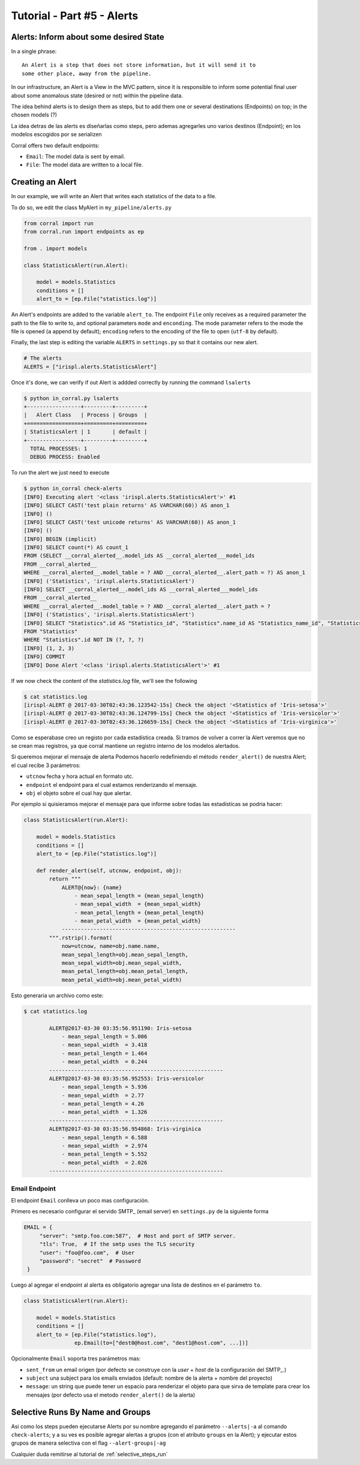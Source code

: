 Tutorial - Part #5 - Alerts
===========================

Alerts: Inform about some desired State
---------------------------------------

In a single phrase::

    An Alert is a step that does not store information, but it will send it to
    some other place, away from the pipeline.

In our infrastructure, an Alert is a View in the MVC pattern, since it is
responsible to inform some potential final user about some anomalous state
(desired or not) within the pipeline data.

The idea behind alerts is to design them as steps, but to add them one
or several destinations (Endpoints) on top; in the chosen models (?)

La idea detras de las alerts es diseñarlas como steps, pero ademas agregarles
uno varios destinos (Endpoint); en los modelos escogidos por   se serializen

Corral offers two default endpoints:

-   ``Email``: The model data is sent by email.
-   ``File``: The model data are written to a local file.


Creating an Alert
-----------------

In our example, we will write an Alert that writes each statistics of the data
to a file.

To do so, we edit the class MyAlert in ``my_pipeline/alerts.py``

.. code-block:: python

    from corral import run
    from corral.run import endpoints as ep

    from . import models

    class StatisticsAlert(run.Alert):

        model = models.Statistics
        conditions = []
        alert_to = [ep.File("statistics.log")]

An Alert's endpoints are added to the variable ``alert_to``.
The endpoint ``File`` only receives as a required parameter the path to the
file to write to, and optional parameters ``mode`` and ``enconding``.
The mode parameter refers to the mode the file is opened (``a`` append by
default); ``encoding`` refers to the encoding of the file to open (``utf-8`` by
default).

Finally, the last step is editing the variable ``ALERTS`` in ``settings.py``
so that it contains our new alert.

.. code-block:: python

    # The alerts
    ALERTS = ["irispl.alerts.StatisticsAlert"]

Once it's done, we can verify if out Alert is addded correctly by running the
command ``lsalerts``

.. code-block:: bash

    $ python in_corral.py lsalerts
    +-----------------+---------+---------+
    |   Alert Class   | Process | Groups  |
    +=================+=========+=========+
    | StatisticsAlert | 1       | default |
    +-----------------+---------+---------+
      TOTAL PROCESSES: 1
      DEBUG PROCESS: Enabled

To run the alert we just need to execute

.. code-block:: bash

    $ python in_corral check-alerts
    [INFO] Executing alert '<class 'irispl.alerts.StatisticsAlert'>' #1
    [INFO] SELECT CAST('test plain returns' AS VARCHAR(60)) AS anon_1
    [INFO] ()
    [INFO] SELECT CAST('test unicode returns' AS VARCHAR(60)) AS anon_1
    [INFO] ()
    [INFO] BEGIN (implicit)
    [INFO] SELECT count(*) AS count_1
    FROM (SELECT __corral_alerted__.model_ids AS __corral_alerted___model_ids
    FROM __corral_alerted__
    WHERE __corral_alerted__.model_table = ? AND __corral_alerted__.alert_path = ?) AS anon_1
    [INFO] ('Statistics', 'irispl.alerts.StatisticsAlert')
    [INFO] SELECT __corral_alerted__.model_ids AS __corral_alerted___model_ids
    FROM __corral_alerted__
    WHERE __corral_alerted__.model_table = ? AND __corral_alerted__.alert_path = ?
    [INFO] ('Statistics', 'irispl.alerts.StatisticsAlert')
    [INFO] SELECT "Statistics".id AS "Statistics_id", "Statistics".name_id AS "Statistics_name_id", "Statistics".mean_sepal_length AS "Statistics_mean_sepal_length", "Statistics".mean_sepal_width AS "Statistics_mean_sepal_width", "Statistics".mean_petal_length AS "Statistics_mean_petal_length", "Statistics".mean_petal_width AS "Statistics_mean_petal_width", "Statistics".min_sepal_length AS "Statistics_min_sepal_length", "Statistics".min_sepal_width AS "Statistics_min_sepal_width", "Statistics".min_petal_length AS "Statistics_min_petal_length", "Statistics".min_petal_width AS "Statistics_min_petal_width", "Statistics".max_sepal_length AS "Statistics_max_sepal_length", "Statistics".max_sepal_width AS "Statistics_max_sepal_width", "Statistics".max_petal_length AS "Statistics_max_petal_length", "Statistics".max_petal_width AS "Statistics_max_petal_width"
    FROM "Statistics"
    WHERE "Statistics".id NOT IN (?, ?, ?)
    [INFO] (1, 2, 3)
    [INFO] COMMIT
    [INFO] Done Alert '<class 'irispl.alerts.StatisticsAlert'>' #1


If we now check the content of the *statistics.log* file, we'll see the
following

.. code-block:: bash

    $ cat statistics.log
    [irispl-ALERT @ 2017-03-30T02:43:36.123542-15s] Check the object '<Statistics of 'Iris-setosa'>'
    [irispl-ALERT @ 2017-03-30T02:43:36.124799-15s] Check the object '<Statistics of 'Iris-versicolor'>'
    [irispl-ALERT @ 2017-03-30T02:43:36.126659-15s] Check the object '<Statistics of 'Iris-virginica'>'

Como se esperabase creo un registo por cada estadística creada. Si tramos
de volver a correr la Alert veremos que no se crean mas registros, ya que
corral mantiene un registro interno de los modelos alertados.

Si queremos mejorar el mensaje de alerta Podemos hacerlo redefiniendo el
método ``render_alert()`` de nuestra Alert; el cual recibe 3 parámetros:

- ``utcnow`` fecha y hora actual en formato utc.
- ``endpoint`` el endpoint para el cual estamos renderizando el mensaje.
-  ``obj`` el objeto sobre el cual hay que alertar.

Por ejemplo si quisieramos mejorar el mensaje para que informe sobre todas
las estadísticas se podria hacer:


.. code-block:: python

        class StatisticsAlert(run.Alert):

            model = models.Statistics
            conditions = []
            alert_to = [ep.File("statistics.log")]

            def render_alert(self, utcnow, endpoint, obj):
                return """
                    ALERT@{now}: {name}
                        - mean_sepal_length = {mean_sepal_length}
                        - mean_sepal_width  = {mean_sepal_width}
                        - mean_petal_length = {mean_petal_length}
                        - mean_petal_width  = {mean_petal_width}
                    -------------------------------------------------------
                """.rstrip().format(
                    now=utcnow, name=obj.name.name,
                    mean_sepal_length=obj.mean_sepal_length,
                    mean_sepal_width=obj.mean_sepal_width,
                    mean_petal_length=obj.mean_petal_length,
                    mean_petal_width=obj.mean_petal_width)

Esto generaria un archivo como este:

.. code-block:: bash

    $ cat statistics.log

            ALERT@2017-03-30 03:35:56.951190: Iris-setosa
                - mean_sepal_length = 5.006
                - mean_sepal_width  = 3.418
                - mean_petal_length = 1.464
                - mean_petal_width  = 0.244
            -------------------------------------------------------
            ALERT@2017-03-30 03:35:56.952553: Iris-versicolor
                - mean_sepal_length = 5.936
                - mean_sepal_width  = 2.77
                - mean_petal_length = 4.26
                - mean_petal_width  = 1.326
            -------------------------------------------------------
            ALERT@2017-03-30 03:35:56.954868: Iris-virginica
                - mean_sepal_length = 6.588
                - mean_sepal_width  = 2.974
                - mean_petal_length = 5.552
                - mean_petal_width  = 2.026
            -------------------------------------------------------

Email Endpoint
^^^^^^^^^^^^^^

El endpoint ``Email`` conlleva un poco mas configuración.

Primero es necesario configurar el servido SMTP_ (email server)
en ``settings.py`` de la siguiente forma

.. code-block:: python

   EMAIL = {
        "server": "smtp.foo.com:587",  # Host and port of SMTP server.
        "tls": True,  # If the smtp uses the TLS security
        "user": "foo@foo.com",  # User
        "password": "secret"  # Password
    }

Luego al agregar el endpoint al alerta es obligatorio agregar una lista
de destinos en el parámetro ``to``.

.. code-block:: python

        class StatisticsAlert(run.Alert):

            model = models.Statistics
            conditions = []
            alert_to = [ep.File("statistics.log"),
                        ep.Email(to=["dest0@host.com", "dest1@host.com", ...])]

Opcionalmente ``Email`` soporta tres parámetros mas:

-   ``sent_from`` un email origen (por defecto se construye con la
    *user* + *host* de la configuración del SMTP_.)
-   ``subject`` una subject para los emails enviados (default:
    nombre de la alerta + nombre del proyecto)
-   ``message``: un string que puede tener un espacio para renderizar el
    objeto para que sirva de template para crear los mensajes
    (por defecto usa el metodo ``render_alert()`` de la alerta)


Selective Runs By Name and Groups
---------------------------------

Asi como los steps pueden ejecutarse Alerts por su nombre agregando
el parámetro ``--alerts|-a`` al comando ``check-alerts``; y a su ves
es posible agregar alertas a grupos (con el atributo ``groups`` en la
Alert); y ejecutar estos grupos de manera selectiva con el flag
``--alert-groups|-ag``

Cualquier duda remitirse al tutorial de
:ref:`selective_steps_run`

